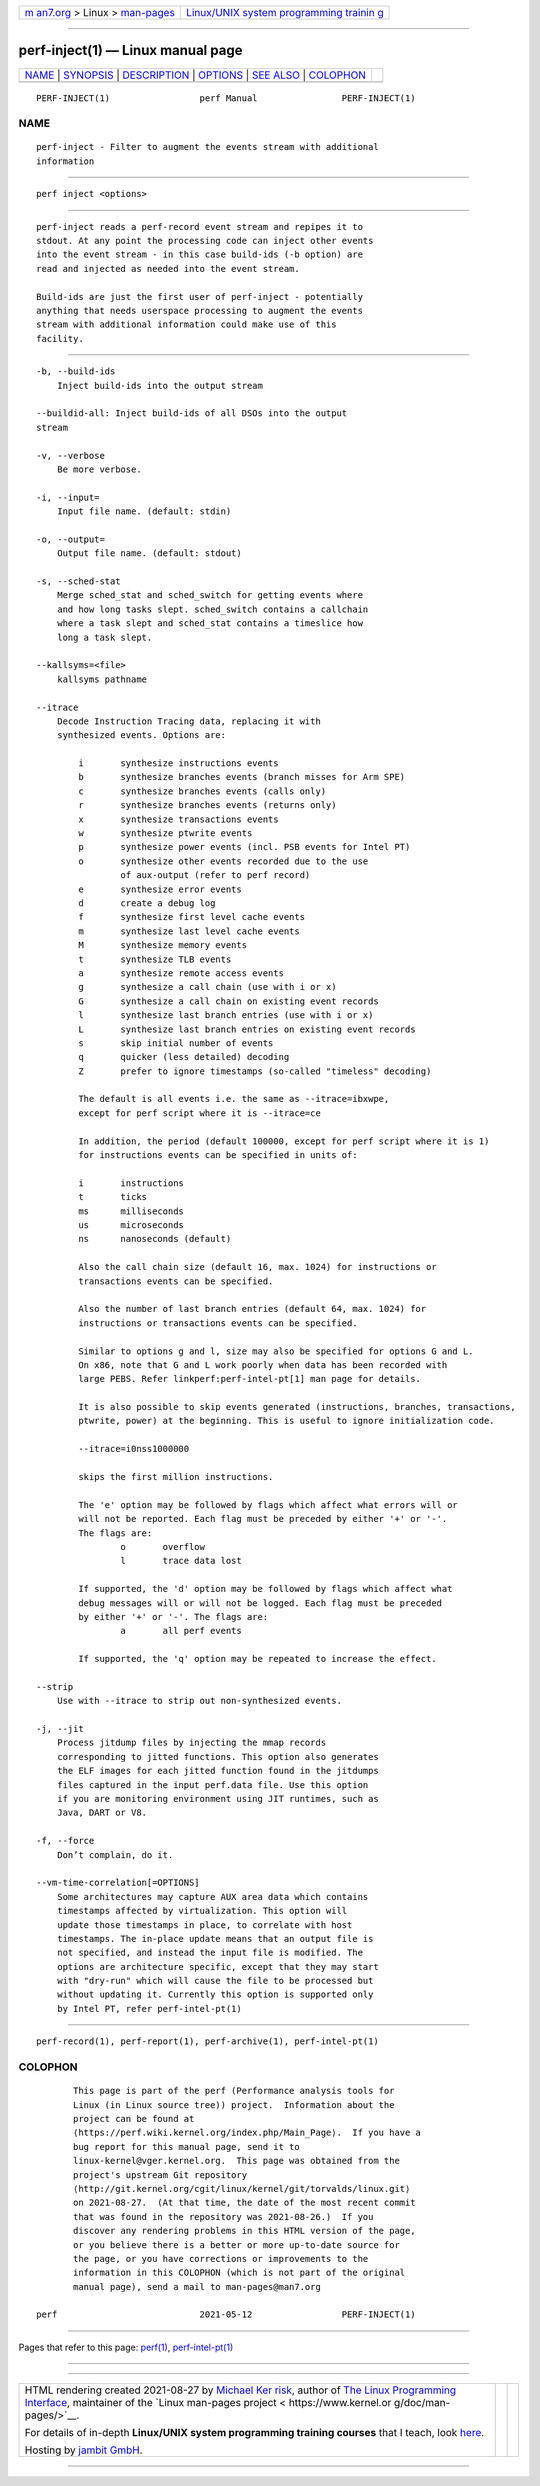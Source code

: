 .. container:: page-top

.. container:: nav-bar

   +----------------------------------+----------------------------------+
   | `m                               | `Linux/UNIX system programming   |
   | an7.org <../../../index.html>`__ | trainin                          |
   | > Linux >                        | g <http://man7.org/training/>`__ |
   | `man-pages <../index.html>`__    |                                  |
   +----------------------------------+----------------------------------+

--------------

perf-inject(1) — Linux manual page
==================================

+-----------------------------------+-----------------------------------+
| `NAME <#NAME>`__ \|               |                                   |
| `SYNOPSIS <#SYNOPSIS>`__ \|       |                                   |
| `DESCRIPTION <#DESCRIPTION>`__ \| |                                   |
| `OPTIONS <#OPTIONS>`__ \|         |                                   |
| `SEE ALSO <#SEE_ALSO>`__ \|       |                                   |
| `COLOPHON <#COLOPHON>`__          |                                   |
+-----------------------------------+-----------------------------------+
| .. container:: man-search-box     |                                   |
+-----------------------------------+-----------------------------------+

::

   PERF-INJECT(1)                 perf Manual                PERF-INJECT(1)

NAME
-------------------------------------------------

::

          perf-inject - Filter to augment the events stream with additional
          information


---------------------------------------------------------

::

          perf inject <options>


---------------------------------------------------------------

::

          perf-inject reads a perf-record event stream and repipes it to
          stdout. At any point the processing code can inject other events
          into the event stream - in this case build-ids (-b option) are
          read and injected as needed into the event stream.

          Build-ids are just the first user of perf-inject - potentially
          anything that needs userspace processing to augment the events
          stream with additional information could make use of this
          facility.


-------------------------------------------------------

::

          -b, --build-ids
              Inject build-ids into the output stream

          --buildid-all: Inject build-ids of all DSOs into the output
          stream

          -v, --verbose
              Be more verbose.

          -i, --input=
              Input file name. (default: stdin)

          -o, --output=
              Output file name. (default: stdout)

          -s, --sched-stat
              Merge sched_stat and sched_switch for getting events where
              and how long tasks slept. sched_switch contains a callchain
              where a task slept and sched_stat contains a timeslice how
              long a task slept.

          --kallsyms=<file>
              kallsyms pathname

          --itrace
              Decode Instruction Tracing data, replacing it with
              synthesized events. Options are:

                  i       synthesize instructions events
                  b       synthesize branches events (branch misses for Arm SPE)
                  c       synthesize branches events (calls only)
                  r       synthesize branches events (returns only)
                  x       synthesize transactions events
                  w       synthesize ptwrite events
                  p       synthesize power events (incl. PSB events for Intel PT)
                  o       synthesize other events recorded due to the use
                          of aux-output (refer to perf record)
                  e       synthesize error events
                  d       create a debug log
                  f       synthesize first level cache events
                  m       synthesize last level cache events
                  M       synthesize memory events
                  t       synthesize TLB events
                  a       synthesize remote access events
                  g       synthesize a call chain (use with i or x)
                  G       synthesize a call chain on existing event records
                  l       synthesize last branch entries (use with i or x)
                  L       synthesize last branch entries on existing event records
                  s       skip initial number of events
                  q       quicker (less detailed) decoding
                  Z       prefer to ignore timestamps (so-called "timeless" decoding)

                  The default is all events i.e. the same as --itrace=ibxwpe,
                  except for perf script where it is --itrace=ce

                  In addition, the period (default 100000, except for perf script where it is 1)
                  for instructions events can be specified in units of:

                  i       instructions
                  t       ticks
                  ms      milliseconds
                  us      microseconds
                  ns      nanoseconds (default)

                  Also the call chain size (default 16, max. 1024) for instructions or
                  transactions events can be specified.

                  Also the number of last branch entries (default 64, max. 1024) for
                  instructions or transactions events can be specified.

                  Similar to options g and l, size may also be specified for options G and L.
                  On x86, note that G and L work poorly when data has been recorded with
                  large PEBS. Refer linkperf:perf-intel-pt[1] man page for details.

                  It is also possible to skip events generated (instructions, branches, transactions,
                  ptwrite, power) at the beginning. This is useful to ignore initialization code.

                  --itrace=i0nss1000000

                  skips the first million instructions.

                  The 'e' option may be followed by flags which affect what errors will or
                  will not be reported. Each flag must be preceded by either '+' or '-'.
                  The flags are:
                          o       overflow
                          l       trace data lost

                  If supported, the 'd' option may be followed by flags which affect what
                  debug messages will or will not be logged. Each flag must be preceded
                  by either '+' or '-'. The flags are:
                          a       all perf events

                  If supported, the 'q' option may be repeated to increase the effect.

          --strip
              Use with --itrace to strip out non-synthesized events.

          -j, --jit
              Process jitdump files by injecting the mmap records
              corresponding to jitted functions. This option also generates
              the ELF images for each jitted function found in the jitdumps
              files captured in the input perf.data file. Use this option
              if you are monitoring environment using JIT runtimes, such as
              Java, DART or V8.

          -f, --force
              Don’t complain, do it.

          --vm-time-correlation[=OPTIONS]
              Some architectures may capture AUX area data which contains
              timestamps affected by virtualization. This option will
              update those timestamps in place, to correlate with host
              timestamps. The in-place update means that an output file is
              not specified, and instead the input file is modified. The
              options are architecture specific, except that they may start
              with "dry-run" which will cause the file to be processed but
              without updating it. Currently this option is supported only
              by Intel PT, refer perf-intel-pt(1)


---------------------------------------------------------

::

          perf-record(1), perf-report(1), perf-archive(1), perf-intel-pt(1)

COLOPHON
---------------------------------------------------------

::

          This page is part of the perf (Performance analysis tools for
          Linux (in Linux source tree)) project.  Information about the
          project can be found at 
          ⟨https://perf.wiki.kernel.org/index.php/Main_Page⟩.  If you have a
          bug report for this manual page, send it to
          linux-kernel@vger.kernel.org.  This page was obtained from the
          project's upstream Git repository
          ⟨http://git.kernel.org/cgit/linux/kernel/git/torvalds/linux.git⟩
          on 2021-08-27.  (At that time, the date of the most recent commit
          that was found in the repository was 2021-08-26.)  If you
          discover any rendering problems in this HTML version of the page,
          or you believe there is a better or more up-to-date source for
          the page, or you have corrections or improvements to the
          information in this COLOPHON (which is not part of the original
          manual page), send a mail to man-pages@man7.org

   perf                           2021-05-12                 PERF-INJECT(1)

--------------

Pages that refer to this page: `perf(1) <../man1/perf.1.html>`__, 
`perf-intel-pt(1) <../man1/perf-intel-pt.1.html>`__

--------------

--------------

.. container:: footer

   +-----------------------+-----------------------+-----------------------+
   | HTML rendering        |                       | |Cover of TLPI|       |
   | created 2021-08-27 by |                       |                       |
   | `Michael              |                       |                       |
   | Ker                   |                       |                       |
   | risk <https://man7.or |                       |                       |
   | g/mtk/index.html>`__, |                       |                       |
   | author of `The Linux  |                       |                       |
   | Programming           |                       |                       |
   | Interface <https:     |                       |                       |
   | //man7.org/tlpi/>`__, |                       |                       |
   | maintainer of the     |                       |                       |
   | `Linux man-pages      |                       |                       |
   | project <             |                       |                       |
   | https://www.kernel.or |                       |                       |
   | g/doc/man-pages/>`__. |                       |                       |
   |                       |                       |                       |
   | For details of        |                       |                       |
   | in-depth **Linux/UNIX |                       |                       |
   | system programming    |                       |                       |
   | training courses**    |                       |                       |
   | that I teach, look    |                       |                       |
   | `here <https://ma     |                       |                       |
   | n7.org/training/>`__. |                       |                       |
   |                       |                       |                       |
   | Hosting by `jambit    |                       |                       |
   | GmbH                  |                       |                       |
   | <https://www.jambit.c |                       |                       |
   | om/index_en.html>`__. |                       |                       |
   +-----------------------+-----------------------+-----------------------+

--------------

.. container:: statcounter

   |Web Analytics Made Easy - StatCounter|

.. |Cover of TLPI| image:: https://man7.org/tlpi/cover/TLPI-front-cover-vsmall.png
   :target: https://man7.org/tlpi/
.. |Web Analytics Made Easy - StatCounter| image:: https://c.statcounter.com/7422636/0/9b6714ff/1/
   :class: statcounter
   :target: https://statcounter.com/
